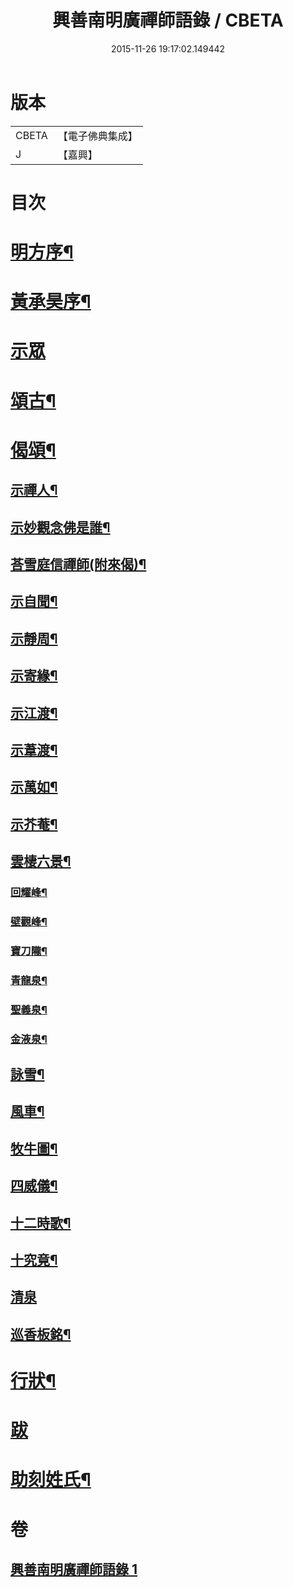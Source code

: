 #+TITLE: 興善南明廣禪師語錄 / CBETA
#+DATE: 2015-11-26 19:17:02.149442
* 版本
 |     CBETA|【電子佛典集成】|
 |         J|【嘉興】    |

* 目次
* [[file:KR6q0461_001.txt::001-0325a2][明方序¶]]
* [[file:KR6q0461_001.txt::001-0325a22][黃承昊序¶]]
* [[file:KR6q0461_001.txt::0325c4][示眾]]
* [[file:KR6q0461_001.txt::0326b2][頌古¶]]
* [[file:KR6q0461_001.txt::0328a9][偈頌¶]]
** [[file:KR6q0461_001.txt::0328a10][示禪人¶]]
** [[file:KR6q0461_001.txt::0328a13][示妙觀念佛是誰¶]]
** [[file:KR6q0461_001.txt::0328a16][荅雪庭信禪師(附來偈)¶]]
** [[file:KR6q0461_001.txt::0328a21][示自聞¶]]
** [[file:KR6q0461_001.txt::0328a24][示靜周¶]]
** [[file:KR6q0461_001.txt::0328a27][示寄緣¶]]
** [[file:KR6q0461_001.txt::0328a29][示江渡¶]]
** [[file:KR6q0461_001.txt::0328b2][示葦渡¶]]
** [[file:KR6q0461_001.txt::0328b5][示萬如¶]]
** [[file:KR6q0461_001.txt::0328b8][示芥菴¶]]
** [[file:KR6q0461_001.txt::0328b11][雲棲六景¶]]
*** [[file:KR6q0461_001.txt::0328b12][回耀峰¶]]
*** [[file:KR6q0461_001.txt::0328b15][壁觀峰¶]]
*** [[file:KR6q0461_001.txt::0328b18][寶刀隴¶]]
*** [[file:KR6q0461_001.txt::0328b21][青龍泉¶]]
*** [[file:KR6q0461_001.txt::0328b24][聖義泉¶]]
*** [[file:KR6q0461_001.txt::0328b27][金液泉¶]]
** [[file:KR6q0461_001.txt::0328b30][詠雪¶]]
** [[file:KR6q0461_001.txt::0328c3][風車¶]]
** [[file:KR6q0461_001.txt::0328c6][牧牛圖¶]]
** [[file:KR6q0461_001.txt::0328c10][四威儀¶]]
** [[file:KR6q0461_001.txt::0328c15][十二時歌¶]]
** [[file:KR6q0461_001.txt::0329a10][十究竟¶]]
** [[file:KR6q0461_001.txt::0329a30][清泉]]
** [[file:KR6q0461_001.txt::0329b3][巡香板銘¶]]
* [[file:KR6q0461_001.txt::0329b12][行狀¶]]
* [[file:KR6q0461_001.txt::0329c12][跋]]
* [[file:KR6q0461_001.txt::0329c23][助刻姓氏¶]]
* 卷
** [[file:KR6q0461_001.txt][興善南明廣禪師語錄 1]]
